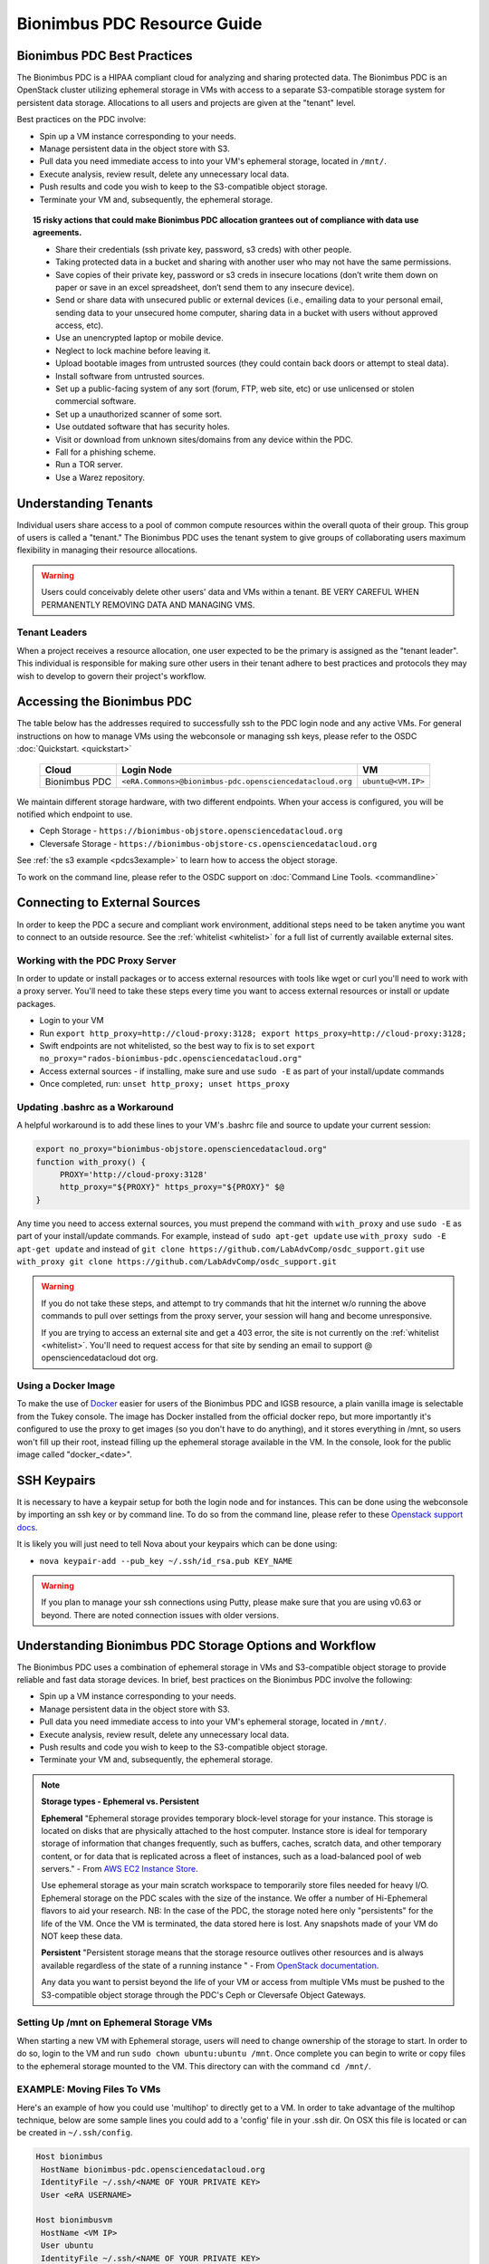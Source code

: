 Bionimbus PDC Resource Guide 
============================

.. _pdc:

Bionimbus PDC Best Practices
-----------------------------

The Bionimbus PDC is a HIPAA compliant cloud for analyzing and sharing protected data.   The Bionimbus PDC is an  OpenStack cluster utilizing ephemeral storage in VMs 
with access to a separate S3-compatible storage system for persistent data storage.  Allocations to all users and projects are given at the "tenant" level. 

Best practices on the PDC involve:

* Spin up a VM instance corresponding to your needs.
* Manage persistent data in the object store with S3.
* Pull data you need immediate access to into your VM's ephemeral storage, located in ``/mnt/``.
* Execute analysis, review result, delete any unnecessary local data.
* Push results and code you wish to keep to the S3-compatible object storage.
* Terminate your VM and, subsequently, the ephemeral storage. 

.. Topic:: 15 risky actions that could make Bionimbus PDC allocation grantees out of compliance with data use agreements.  
	
		* Share their credentials (ssh private key, password, s3 creds) with other people.
		* Taking protected data in a bucket and sharing with another user who may not have the same permissions.  
		* Save copies of their private key, password or s3 creds in insecure locations (don’t write them down on paper or save in an excel spreadsheet, don’t send them to any insecure device).
		* Send or share data with unsecured public or external devices (i.e., emailing data to your personal email, sending data to your unsecured home computer, sharing data in a bucket with users without approved access, etc).
		* Use an unencrypted laptop or mobile device.
		* Neglect to lock machine before leaving it.
		* Upload bootable images from untrusted sources (they could contain back doors or attempt to steal data).
		* Install software from untrusted sources.
		* Set up a public-facing system of any sort (forum, FTP, web site, etc) or use unlicensed or stolen commercial software.
		* Set up a unauthorized scanner of some sort.
		* Use outdated software that has security holes.
		* Visit or download from unknown sites/domains from any device within the PDC.
		* Fall for a phishing scheme.
		* Run a TOR server.
		* Use a Warez repository.

Understanding Tenants 
-----------------------

Individual users share access to a pool of common compute resources within the overall quota of their group.  This group of users is called a 
"tenant."   The Bionimbus PDC  uses the tenant system to give groups of collaborating users maximum flexibility in managing their resource allocations.   

..  warning::
	
		Users could conceivably delete other users' data and VMs within a tenant.   BE VERY CAREFUL
		WHEN PERMANENTLY REMOVING DATA AND MANAGING VMS. 


Tenant Leaders
^^^^^^^^^^^^^^

When a project receives a resource allocation, one user expected to be the primary is assigned as the "tenant leader".   This individual 
is responsible for making sure other users in their tenant adhere to best practices and protocols they may wish to develop to 
govern their project's workflow. 



Accessing the Bionimbus PDC
----------------------------
The table below has the addresses required to successfully ssh to the PDC login node and any active VMs. 
For general instructions on how to manage VMs using the webconsole or managing ssh keys, please 
refer to the OSDC :doc:`Quickstart. <quickstart>`  


  ====================  ========================================================  ======================
  Cloud                 Login Node                             				  VM 
  ====================  ========================================================  ======================
  Bionimbus PDC         ``<eRA.Commons>@bionimbus-pdc.opensciencedatacloud.org``  ``ubuntu@<VM.IP>`` 
  ====================  ========================================================  ======================

We maintain different storage hardware, with two different endpoints.   When your access is configured, you will be notified which endpoint to use.    

* Ceph Storage - ``https://bionimbus-objstore.opensciencedatacloud.org``  
* Cleversafe Storage - ``https://bionimbus-objstore-cs.opensciencedatacloud.org``

See :ref:`the s3 example <pdcs3example>` to learn how to access the object storage.

To work on the command line, please refer to the OSDC support 
on :doc:`Command Line Tools. <commandline>` 

.. _pdcproxy:

Connecting to External Sources
------------------------------

In order to keep the PDC a secure and compliant work environment, additional steps need to be taken anytime
you want to connect to an outside resource.  See the :ref:`whitelist <whitelist>` for a full list of currently 
available external sites. 

Working with the PDC Proxy Server
^^^^^^^^^^^^^^^^^^^^^^^^^^^^^^^^^

In order to update or install packages or to access external resources with tools like wget or curl you'll need
to work with a proxy server.   You'll need to take these steps every time you want to access external resources
or install or update packages. 

* Login to your VM
* Run ``export http_proxy=http://cloud-proxy:3128; export https_proxy=http://cloud-proxy:3128;``
* Swift endpoints are not whitelisted, so the best way to fix is to set ``export no_proxy="rados-bionimbus-pdc.opensciencedatacloud.org"``
* Access external sources - if installing, make sure and use ``sudo -E`` as part of your install/update commands
* Once completed, run:  ``unset http_proxy; unset https_proxy``

Updating .bashrc as a Workaround
^^^^^^^^^^^^^^^^^^^^^^^^^^^^^^^^^

A helpful workaround is to add these lines to your VM's .bashrc file and source to update your current session:

.. code-block:: bash

    export no_proxy="bionimbus-objstore.opensciencedatacloud.org"
    function with_proxy() {
         PROXY='http://cloud-proxy:3128'
         http_proxy="${PROXY}" https_proxy="${PROXY}" $@
    }


Any time you need to access external sources, you must prepend the command with ``with_proxy`` and use ``sudo -E`` as part of your install/update commands.  For example,  instead of ``sudo apt-get update`` use ``with_proxy sudo -E apt-get update`` and instead of ``git clone https://github.com/LabAdvComp/osdc_support.git`` use ``with_proxy git clone https://github.com/LabAdvComp/osdc_support.git``

..  warning:: 
	
	If you do not take these steps, and attempt to try commands that hit the internet w/o running the above 
	commands to pull over settings from the proxy server, your session will hang and become unresponsive.
	
	If you are trying to access an external site and get a 403 error, the site is not currently on the 
	:ref:`whitelist <whitelist>`.   You'll need to request access for that site by sending an email to 
	support @ opensciencedatacloud dot org.

Using a Docker Image
^^^^^^^^^^^^^^^^^^^^^^^^^^^^^

To make the use of `Docker <https://www.docker.com/>`_ easier for users of the Bionimbus PDC and IGSB resource, a plain vanilla image is selectable from the Tukey console. The image has Docker installed from the official docker repo, but more importantly it's configured to use the proxy to get images (so you don't have to do anything), and it stores everything in /mnt, so users won't fill up their root, instead filling up the ephemeral storage available in the VM.   In the console, look for the public image called "docker_<date>".  

SSH Keypairs 
-----------------------
It is necessary to have a keypair setup for both the login node and for instances.   This can be done using the webconsole by importing an ssh key
or by command line.   To do so from the command line, please refer to 
these `Openstack support docs <http://docs.openstack.org/user-guide/content/create_import_keys.html>`_.

It is likely you will just need to tell Nova about your keypairs which can be done using:

* ``nova keypair-add --pub_key ~/.ssh/id_rsa.pub KEY_NAME``

..  warning:: 
	
	If you plan to manage your ssh connections using Putty, please make sure that you are using v0.63 or beyond.   There are noted connection issues with older versions.


Understanding Bionimbus PDC Storage Options and Workflow
---------------------------------------------------------

The Bionimbus PDC uses a combination of ephemeral storage in VMs and S3-compatible object storage to
provide reliable and fast data storage devices.   In brief, best practices on the Bionimbus PDC involve the following:

* Spin up a VM instance corresponding to your needs.
* Manage persistent data in the object store with S3.
* Pull data you need immediate access to into your VM's ephemeral storage, located in ``/mnt/``.
* Execute analysis, review result, delete any unnecessary local data.
* Push results and code you wish to keep to the S3-compatible object storage.
* Terminate your VM and, subsequently, the ephemeral storage. 

.. note:: **Storage types - Ephemeral vs. Persistent**
	
		**Ephemeral**
		"Ephemeral storage provides temporary block-level storage for your instance.   This storage is located on disks 
		that are physically attached to the host computer. Instance store is ideal for temporary storage of information 
		that changes frequently, such as buffers, caches, scratch data, and other temporary content, or for data that 
		is replicated across a fleet of instances, such as a load-balanced pool of web servers." - From `AWS EC2 
		Instance Store <http://docs.aws.amazon.com/AWSEC2/latest/UserGuide/InstanceStorage.html>`_. 

		Use ephemeral storage as your main scratch workspace to temporarily store files needed for heavy I/O.  Ephemeral storage on the PDC  scales with the size of the instance.   We offer a number of Hi-Ephemeral flavors to 
		aid your research.   NB: In the case of the PDC, the storage noted here only "persistents" for the life of the VM.   Once the VM is 
		terminated, the data stored here is lost.  Any snapshots made of your VM do NOT keep these data. 
		
		**Persistent**
		"Persistent storage means that the storage resource outlives other resources and is always available regardless 
		of the state of a running instance " - From `OpenStack documentation 
		<http://docs.openstack.org/openstack-ops/content/storage_decision.html>`_.   
		
		Any data you want to persist beyond the life of your VM or access from multiple VMs must be pushed to the S3-compatible object storage through the PDC's Ceph or Cleversafe Object Gateways.


Setting Up /mnt on Ephemeral Storage VMs
^^^^^^^^^^^^^^^^^^^^^^^^^^^^^^^^^^^^^^^^
When starting a new VM with Ephemeral storage, users will need to change ownership of the storage to start.   In order to do so, login to the VM and run ``sudo chown ubuntu:ubuntu /mnt``.    Once complete you can begin to write or copy files to the ephemeral storage mounted to the VM.   This directory can with the command ``cd /mnt/``.  

EXAMPLE: Moving Files To VMs
^^^^^^^^^^^^^^^^^^^^^^^^^^^^^

Here's an example of how you could use 'multihop' to directly get to a VM.   In order to take advantage 
of the multihop technique, below are some sample lines you could add to a 'config' file in your .ssh dir.   
On OSX this file is located or can be created in ``~/.ssh/config``.

.. code-block:: bash

    Host bionimbus
     HostName bionimbus-pdc.opensciencedatacloud.org
     IdentityFile ~/.ssh/<NAME OF YOUR PRIVATE KEY>
     User <eRA USERNAME>
     
    Host bionimbusvm
     HostName <VM IP>
     User ubuntu
     IdentityFile ~/.ssh/<NAME OF YOUR PRIVATE KEY>
     ProxyCommand ssh -q -A bionimbus -W %h:%p

You can then easily ssh into the headnode using ``ssh bionimbus`` or straight to your vm using ``ssh bionimbusvm``. You can also easily move files to the VMs ephemeral in a single command from your local machine using scp or rsync.  For example, from your local machine copy your favorite file to the ephemeral storage using ``scp myfavoritefile.txt bionimbusvm:/mnt/`` 

Using S3
^^^^^^^^

The PDC Object Gateways support a RESTful API that is basically compatible with Amazon's S3 API, with some limitations.  To push and pull data to the object storage, please refer to the `Ceph S3 API documentation <http://ceph.com/docs/master/radosgw/s3/>`_.  If a users wishes to write their own S3 object store interface, the support team recommends the Boto python library. Otherwise there is a precompiled tool released by Amazon called 'aws-cli'.  This is the recommended command line tool (CLI), we will not provide support for other S3 tools.  

To access the object storage via Ceph's S3, you only need your S3 credentials (access key and secret key) and the name of the gateway.  S3 credentials are dropped into the home directory on the login node in a file named ``s3creds.txt``.  When users are removed from the tenant, this key is regenerated for security.  

There are 3 settings to access the S3 object store:

* ACCESS_KEY
* SECRET_KEY
* ENDPOINT_URL

The Keys can be found in the ``s3creds.txt`` file.   The ENDPOINT_URL will is either: 

* Ceph Storage - ``https://bionimbus-objstore.opensciencedatacloud.org``  
* Cleversafe Storage - ``https://bionimbus-objstore-cs.opensciencedatacloud.org``

..  note:: 
	
	The S3 protocol requires that files larger than 5 GiB be 'chunked' in order to transfer into buckets.   Python boto supports these efforts using the `copy_part_from_key() method <http://docs.pythonboto.org/en/latest/ref/s3.html#boto.s3.multipart.MultiPartUpload.copy_part_from_key>`_. 

.. _pdcawscliexample:

EXAMPLE:   Using AWSCLI to interact with S3
^^^^^^^^^^^^^^^^^^^^^^^^^^^^^^^^^^^^^^^^^^^^^^^^^^^^^^^^^^

aws-cli can be installed via the Python pip utility "pip installaws-cli", or the Ubuntu package utility "apt-get install awscli".   What follows is an example of how to setup a virtual environment in OSX with awscli installed (recommended to get past a common SSL error), configure environment with keys and tools, and then access data.  

For more information, reference the full `AWS CLI documentation <https://docs.aws.amazon.com/cli/latest/reference/s3/index.html>`_. 


.. code-block:: bash

		########################################################################
		### 1 ### create a python virtual environment (will take care of ssl error):

		brew install pyenv
		pyenv install 2.7.10
		sudo pip install virtualenvwrapper
		mkvirtualenv --python=~/.pyenv/versions/2.7.10/bin/python myPY2.7env
		pip install awscli

		# exit virtual environment
		deactivate
		# start virtual environment
		workon myPY2.7env
		########################################################################

		########################################################################
		### 2 ###

		# Get your credentials from PDC
		# log into the headnode
		# look for a file called "s3cred.txt"
		# get the contents

		less ~/s3cred.txt

		# will look something like this:

		[[tenant_namel]]
		access_key=USOMESTRINGOFCHARACTERSB
		secret_key=mANOTHERSTRINGOFCHARACTERSi

		# These are the keys you'll need to access the tenant
		# Note that our current policies do not accept sharing of keys.
		########################################################################

		########################################################################
		### 3 ### configure awscli

		# make sure you are in your virtual environment
		workon myPY2.7env

		aws configure --profile `my_project`

		# You will be queried to enter the access key from above
		# you can cut/paste the values and press enter

		AWS Access Key ID [****************]:

		# Do the same for your secret key

		AWS Secret Access Key [****************]:

		# Use 'us-east-1' as the default region name

		Default region name [us-east-1]: us-east-1
		#NOTE:  We will be ignoring this region and instead using one of our object store gateways.
		########################################################################
		### 4 ### work with data

		### Now you can use the following commands to access your data
		### beside that you specify the --endpoint-url, otherwise, awscli will try to contact amazon S3
		### below we are trying to hit the Ceph object store.   
		### If your profile storage is on Cleversafe, use 'https://bionimbus-objstore-cs.opensciencedatacloud.org' instead.
		### Also be sure to specify the profile

		# make a new bucket
		aws s3 mb s3://test-bucket --endpoint-url https://bionimbus-objstore.opensciencedatacloud.org --profile my_project
		make_bucket: s3://test-bucket/

		# list buckets
		aws s3 ls --endpoint-url https://bionimbus-objstore.opensciencedatacloud.org --profile my_project

		# list items in bucket
		aws s3 ls s3://test_bucket/ --endpoint-url https://bionimbus-objstore.opensciencedatacloud.org --profile my_project

		# copy a local file to the bucket
		aws s3 cp test_file s3://test-bucket/test_file --endpoint-url https://bionimbus-objstore.opensciencedatacloud.org --profile my_project

		# copy file from bucket to local
		aws s3 cp s3://test-bucket/testobject.txt testobject.txt --endpoint-url http://bionimbus-objstore.opensciencedatacloud.org --profile my_project

		# copy object from bucket to local
		aws s3 get-object s3://test-bucket/testobject.txt ./ --endpoint-url https://bionimbus-objstore.opensciencedatacloud.org --profile my_project
		########################################################################



.. _pdcs3example:

EXAMPLE:   Using Python's boto package to interact with S3
^^^^^^^^^^^^^^^^^^^^^^^^^^^^^^^^^^^^^^^^^^^^^^^^^^^^^^^^^^

One way users can interact with the object storage via S3 is by using the Python boto package.   

Below is an example Python script for working with S3.  Generally, you will want to use the ephemeral mnt of your vm as your primary working directory.  In the example script below you will need to update the access_key and secret_key variables to the values in the s3creds.txt file.    


.. code-block:: bash

	import boto
	import boto.s3.connection
	access_key = 'put your access key here!'	
	secret_key = 'put your secret key here!'
	bucket_name = 'put your bucket name here!'
	gateway = 'bionimbus-objstore.opensciencedatacloud.org'

	conn = boto.connect_s3(
        	aws_access_key_id = access_key,
        	aws_secret_access_key = secret_key,
        	host = gateway,
        	#is_secure=False,               # uncomment if you are not using ssl
        	calling_format = boto.s3.connection.OrdinaryCallingFormat(),
        	)

	### list buckets::
	for bucket in conn.get_all_buckets():
        	print "{name}\t{created}".format(
                	name = bucket.name,
                	created = bucket.creation_date,
        	)

	### create bucket::
	mybucket = conn.create_bucket(bucket_name)

	### creating an object directly::
	mykey = mybucket.new_key('testobject.txt')
	mykey.set_contents_from_string('working with s3 is fun')

	### load existing files to the object storage::
	files_to_put = ['myfavoritefile.txt','yourfavoritefile.txt']

	for k in files_to_put:
    		mykey = mybucket.new_key(k)
    		mykey.set_contents_from_filename(k)
	
	### list objects in bucket::
	for key in mybucket.list():
        	print "{name}\t{size}\t{modified}".format(
                	name = key.name,
                	size = key.size,
                	modified = key.last_modified,
                	)

	### downloading an object to local::
	mykey = bucket.get_key('testobject.txt')
	mykey.get_contents_to_filename('./testobject.txt')

	### deleting a bucket -- bucket must be empty::
	#conn.delete_bucket(bucket_name)

	### get existing bucket::
	mybucket = conn.get_bucket('my_bucket')


S3 Bucket Naming
^^^^^^^^^^^^^^^^
Bucket names must be unique across the entire system.   Please follow these constraints when creating a new bucket:

* Bucket names must be unique.
* Bucket names must begin and end with a lowercase letter.
* Bucket names should consist of only letters, numbers, dashes, and underscores

For more information consult the `Ceph documentation <http://docs.ceph.com/docs/master/radosgw/s3/bucketops/>`_ on buckets.  


.. _whitelist:
	
Whitelisted Resources
---------------------

Below is a growing list of resources currently whitelisted on the PDC.   If a site with tools you need is 
not listed below, please open up a ticket with support @ opensciencedatacloud dot org.

Debian/Ubuntu Mirrors
^^^^^^^^^^^^^^^^^^^^^^

* archive.ubuntu.com
* security.ubuntu.com
* mirror.anl.gov
* security.debian.org
* http.us.debian.org
* keyserver.ubuntu.com
* mirror.csclub.uwaterloo.ca
* us.archive.ubuntu.com
* ppa.launchpad.net

Cghub
^^^^^^^^^^^^^^^^^^^^^^

* cghub.ucsc.edu

Git
^^^^^^^^^^^^^^^^^^^^^^
* source.bionimbus.org
* git.bionimbus.org
* .github.com

OpenID
^^^^^^^^^^^^^^^^^^^^^^
* www.google.com

ClamAV
^^^^^^^^^^^^^^^^^^^^^^

* db.local.clamav.net

Pypi
^^^^^^^^^^^^^^^^^^^^^^

* .pypi.python.org

Bioconductor
^^^^^^^^^^^^^^^^^^^^^^

* .bioconductor.org
* bioconductor.org

R mirrors
^^^^^^^^^^^^^^^^^^^^^^

* cran.r-project.org
* cran.cnr.Berkeley.edu
* cran.stat.ucla.edu
* streaming.stat.iastate.edu
* ftp.ussg.iu.edu
* rweb.quant.ku.edu
* watson.nci.nih.gov
* cran.mtu.edu
* cran.wustl.edu
* cran.case.edu
* ftp.osuosl.org
* lib.stat.cmu.edu
* mirrors.nics.utk.edu
* cran.fhcrc.org
* cran.cs.wwu.edu

Perl/CPAN mirrors
^^^^^^^^^^^^^^^^^^^^^^

* cpan.mirrors.tds.net
* .cpan.org
* .bitbucket.org
* .perl.org
* .metacpan.org

SourceForge
^^^^^^^^^^^^^^^^^^^^^^

* .sourceforge.net


